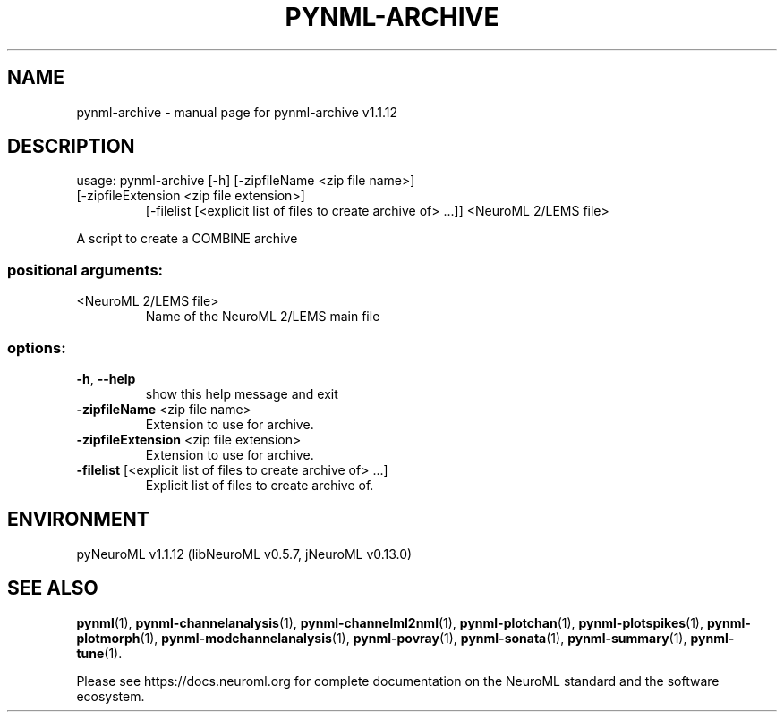 .\" DO NOT MODIFY THIS FILE!  It was generated by help2man 1.49.3.
.TH PYNML-ARCHIVE "1" "December 2023" "pynml-archive v1.1.12" "User Commands"
.SH NAME
pynml-archive \- manual page for pynml-archive v1.1.12
.SH DESCRIPTION
usage: pynml\-archive [\-h] [\-zipfileName <zip file name>]
.TP
[\-zipfileExtension <zip file extension>]
[\-filelist [<explicit list of files to create archive of> ...]]
<NeuroML 2/LEMS file>
.PP
A script to create a COMBINE archive
.SS "positional arguments:"
.TP
<NeuroML 2/LEMS file>
Name of the NeuroML 2/LEMS main file
.SS "options:"
.TP
\fB\-h\fR, \fB\-\-help\fR
show this help message and exit
.TP
\fB\-zipfileName\fR <zip file name>
Extension to use for archive.
.TP
\fB\-zipfileExtension\fR <zip file extension>
Extension to use for archive.
.TP
\fB\-filelist\fR [<explicit list of files to create archive of> ...]
Explicit list of files to create archive of.
.SH ENVIRONMENT
.PP
pyNeuroML v1.1.12 (libNeuroML v0.5.7, jNeuroML v0.13.0)
.SH "SEE ALSO"
.BR pynml (1),
.BR pynml-channelanalysis (1),
.BR pynml-channelml2nml (1),
.BR pynml-plotchan (1),
.BR pynml-plotspikes (1),
.BR pynml-plotmorph (1),
.BR pynml-modchannelanalysis (1),
.BR pynml-povray (1),
.BR pynml-sonata (1),
.BR pynml-summary (1),
.BR pynml-tune (1).
.PP
Please see https://docs.neuroml.org for complete documentation on the NeuroML standard and the software ecosystem.
